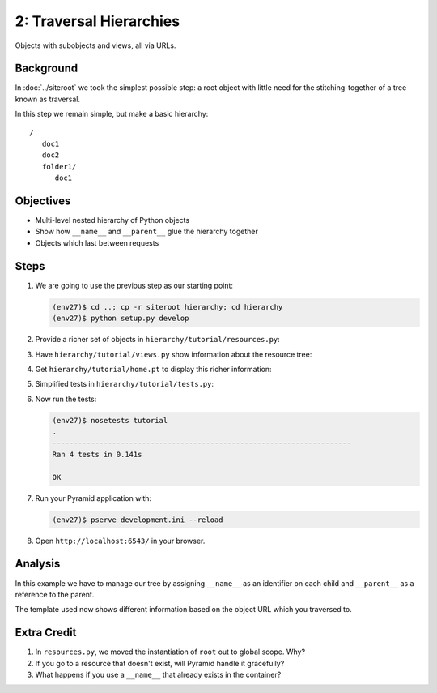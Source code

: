 ========================
2: Traversal Hierarchies
========================

Objects with subobjects and views, all via URLs.

Background
==========

In :doc:`../siteroot` we took the simplest possible step: a
root object with little need for the stitching-together of a tree known
as traversal.

In this step we remain simple, but make a basic hierarchy::

    /
       doc1
       doc2
       folder1/
          doc1


Objectives
==========

- Multi-level nested hierarchy of Python objects

- Show how ``__name__`` and ``__parent__`` glue the hierarchy together

- Objects which last between requests

Steps
=====

#. We are going to use the previous step as our starting point:

   .. code-block:: bash

    (env27)$ cd ..; cp -r siteroot hierarchy; cd hierarchy
    (env27)$ python setup.py develop

#. Provide a richer set of objects in
   ``hierarchy/tutorial/resources.py``:

   .. literalinclude:: hierarchy/tutorial/resources.py
      :linenos:

#. Have ``hierarchy/tutorial/views.py`` show information about
   the resource tree:

   .. literalinclude:: hierarchy/tutorial/views.py
      :linenos:

#. Get ``hierarchy/tutorial/home.pt`` to display this richer
   information:

   .. literalinclude:: hierarchy/tutorial/home.pt
      :language: html
      :linenos:

#. Simplified tests in ``hierarchy/tutorial/tests.py``:

   .. literalinclude:: hierarchy/tutorial/tests.py
      :linenos:

#. Now run the tests:

   .. code-block:: bash


    (env27)$ nosetests tutorial
    .
    ----------------------------------------------------------------------
    Ran 4 tests in 0.141s

    OK

#. Run your Pyramid application with:

   .. code-block:: bash

    (env27)$ pserve development.ini --reload

#. Open ``http://localhost:6543/`` in your browser.

Analysis
========

In this example we have to manage our tree by assigning ``__name__`` as
an identifier on each child and ``__parent__`` as a reference to the
parent.

The template used now shows different information based on the object
URL which you traversed to.

Extra Credit
============

#. In ``resources.py``, we moved the instantiation of ``root`` out to
   global scope. Why?

#. If you go to a resource that doesn't exist, will Pyramid handle it
   gracefully?

#. What happens if you use a ``__name__`` that already exists in the
   container?
